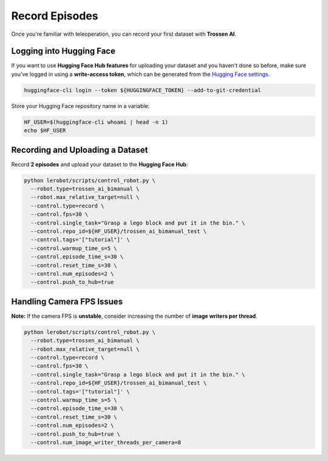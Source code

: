 ===============
Record Episodes
===============

Once you're familiar with teleoperation, you can record your first dataset with **Trossen AI**.

Logging into Hugging Face
=========================

If you want to use **Hugging Face Hub features** for uploading your dataset and you haven't done so before, make sure you've logged in using a **write-access token**, which can be generated from the `Hugging Face settings <https://huggingface.co/settings/tokens>`_.

.. code-block:: bash

   huggingface-cli login --token ${HUGGINGFACE_TOKEN} --add-to-git-credential

Store your Hugging Face repository name in a variable:

.. code-block:: bash

   HF_USER=$(huggingface-cli whoami | head -n 1)
   echo $HF_USER

Recording and Uploading a Dataset
=================================

Record **2 episodes** and upload your dataset to the **Hugging Face Hub**:

.. code-block:: bash

   python lerobot/scripts/control_robot.py \
     --robot.type=trossen_ai_bimanual \
     --robot.max_relative_target=null \
     --control.type=record \
     --control.fps=30 \
     --control.single_task="Grasp a lego block and put it in the bin." \
     --control.repo_id=${HF_USER}/trossen_ai_bimanual_test \
     --control.tags='["tutorial"]' \
     --control.warmup_time_s=5 \
     --control.episode_time_s=30 \
     --control.reset_time_s=30 \
     --control.num_episodes=2 \
     --control.push_to_hub=true

Handling Camera FPS Issues
==========================

**Note:** If the camera FPS is **unstable**, consider increasing the number of **image writers per thread**.

.. code-block:: bash

   python lerobot/scripts/control_robot.py \
     --robot.type=trossen_ai_bimanual \
     --robot.max_relative_target=null \
     --control.type=record \
     --control.fps=30 \
     --control.single_task="Grasp a lego block and put it in the bin." \
     --control.repo_id=${HF_USER}/trossen_ai_bimanual_test \
     --control.tags='["tutorial"]' \
     --control.warmup_time_s=5 \
     --control.episode_time_s=30 \
     --control.reset_time_s=30 \
     --control.num_episodes=2 \
     --control.push_to_hub=true \
     --control.num_image_writer_threads_per_camera=8